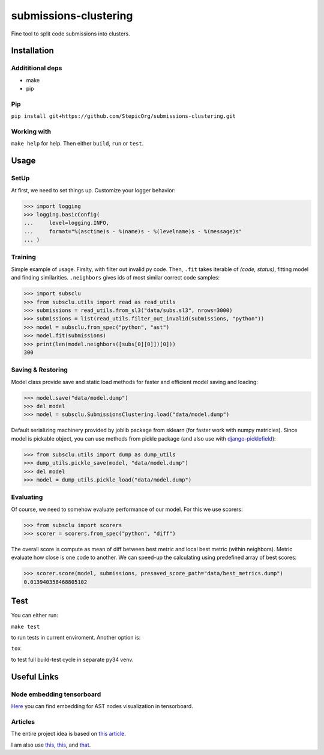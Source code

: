 ======================
submissions-clustering
======================

Fine tool to split code submissions into clusters.

------------
Installation
------------

Addititional deps
=================

- make
- pip

Pip
===

``pip install git+https://github.com/StepicOrg/submissions-clustering.git``

Working with
========

``make help`` for help. Then either ``build``, ``run`` or ``test``.

-----
Usage
-----

SetUp
=====

At first, we need to set things up. Customize your logger behavior:

>>> import logging
>>> logging.basicConfig(
...     level=logging.INFO,
...     format="%(asctime)s - %(name)s - %(levelname)s - %(message)s"
... )

Training
========

Simple example of usage. Firslty, with filter out invalid py code. Then, ``.fit`` takes iterable of *(code, status)*,
fitting model and finding similarities. ``.neighbors`` gives ids of most similar correct code samples:

>>> import subsclu
>>> from subsclu.utils import read as read_utils
>>> submissions = read_utils.from_sl3("data/subs.sl3", nrows=3000)
>>> submissions = list(read_utils.filter_out_invalid(submissions, "python"))
>>> model = subsclu.from_spec("python", "ast")
>>> model.fit(submissions)
>>> print(len(model.neighbors([subs[0][0]])[0]))
300

Saving & Restoring
==================

Model class provide save and static load methods for faster and efficient model saving and loading:

>>> model.save("data/model.dump")
>>> del model
>>> model = subsclu.SubmissionsClustering.load("data/model.dump")

Default serializing machinery provided by joblib package from sklearn (for faster work with numpy matricies). Since
model is pickable object, you can use methods from pickle package (and also use with `django-picklefield`_):

.. _`django-picklefield`: https://pypi.python.org/pypi/django-picklefield

>>> from subsclu.utils import dump as dump_utils
>>> dump_utils.pickle_save(model, "data/model.dump")
>>> del model
>>> model = dump_utils.pickle_load("data/model.dump")

Evaluating
==========

Of course, we need to somehow evaluate performance of our model. For this we use scorers:

>>> from subsclu import scorers
>>> scorer = scorers.from_spec("python", "diff")

The overall score is compute as mean of diff between best metric and local best metric (within neighbors). Metric
evaluate how close is one code to another. We can speed-up the calculating using predefined array of best scores:

>>> scorer.score(model, submissions, presaved_score_path="data/best_metrics.dump")
0.013940358468805102

----
Test
----

You can either run:

``make test``

to run tests in current enviroment. Another option is:

``tox``

to test full build-test cycle in separate py34 venv.

------------
Useful Links
------------

Node embedding tensorboard
==========================

`Here <https://goo.gl/vUDr5U>`_ you can find embedding for AST nodes visualization in tensorboard.

Articles
========

The entire project idea is based on `this article <http://dl.acm.org/citation.cfm?id=3053985>`_.

I am also use `this <https://arxiv.org/pdf/1409.3358.pdf>`_,
`this <http://www.cs.cornell.edu/~kilian/papers/wmd_metric.pdf>`_, and
`that <https://pdfs.semanticscholar.org/5260/66e8c1007dd526eb4a7b89a925b95c6564f5.pdf>`_.